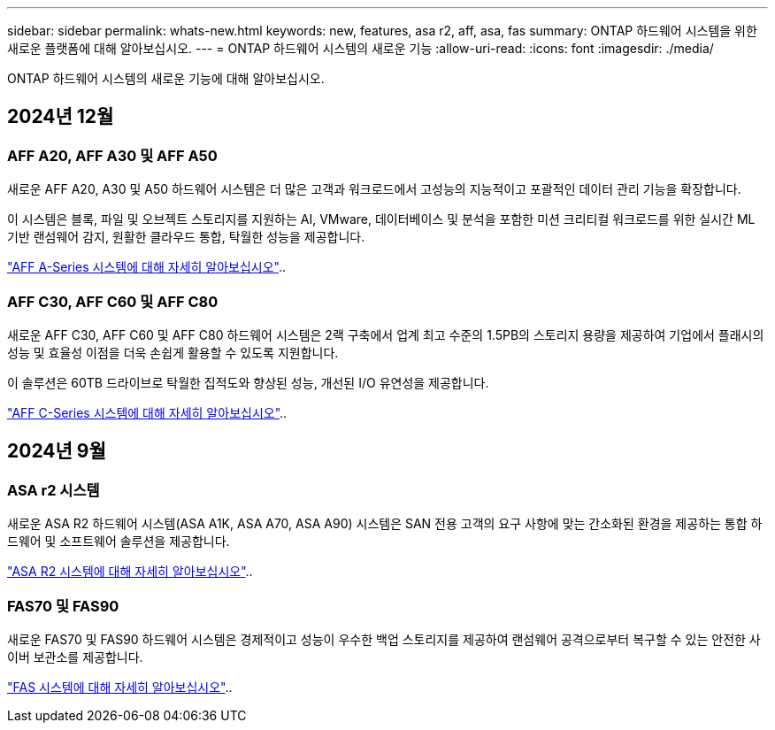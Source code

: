 ---
sidebar: sidebar 
permalink: whats-new.html 
keywords: new, features, asa r2, aff, asa, fas 
summary: ONTAP 하드웨어 시스템을 위한 새로운 플랫폼에 대해 알아보십시오. 
---
= ONTAP 하드웨어 시스템의 새로운 기능
:allow-uri-read: 
:icons: font
:imagesdir: ./media/


[role="lead"]
ONTAP 하드웨어 시스템의 새로운 기능에 대해 알아보십시오.



== 2024년 12월



=== AFF A20, AFF A30 및 AFF A50

새로운 AFF A20, A30 및 A50 하드웨어 시스템은 더 많은 고객과 워크로드에서 고성능의 지능적이고 포괄적인 데이터 관리 기능을 확장합니다.

이 시스템은 블록, 파일 및 오브젝트 스토리지를 지원하는 AI, VMware, 데이터베이스 및 분석을 포함한 미션 크리티컬 워크로드를 위한 실시간 ML 기반 랜섬웨어 감지, 원활한 클라우드 통합, 탁월한 성능을 제공합니다.

link:https://www.netapp.com/data-storage/aff-a-series/["AFF A-Series 시스템에 대해 자세히 알아보십시오"]..



=== AFF C30, AFF C60 및 AFF C80

새로운 AFF C30, AFF C60 및 AFF C80 하드웨어 시스템은 2랙 구축에서 업계 최고 수준의 1.5PB의 스토리지 용량을 제공하여 기업에서 플래시의 성능 및 효율성 이점을 더욱 손쉽게 활용할 수 있도록 지원합니다.

이 솔루션은 60TB 드라이브로 탁월한 집적도와 향상된 성능, 개선된 I/O 유연성을 제공합니다.

link:https://www.netapp.com/data-storage/aff-c-series/["AFF C-Series 시스템에 대해 자세히 알아보십시오"]..



== 2024년 9월



=== ASA r2 시스템

새로운 ASA R2 하드웨어 시스템(ASA A1K, ASA A70, ASA A90) 시스템은 SAN 전용 고객의 요구 사항에 맞는 간소화된 환경을 제공하는 통합 하드웨어 및 소프트웨어 솔루션을 제공합니다.

link:https://docs.netapp.com/us-en/asa-r2/get-started/learn-about.html["ASA R2 시스템에 대해 자세히 알아보십시오"]..



=== FAS70 및 FAS90

새로운 FAS70 및 FAS90 하드웨어 시스템은 경제적이고 성능이 우수한 백업 스토리지를 제공하여 랜섬웨어 공격으로부터 복구할 수 있는 안전한 사이버 보관소를 제공합니다.

link:https://www.netapp.com/data-storage/fas/["FAS 시스템에 대해 자세히 알아보십시오"]..
